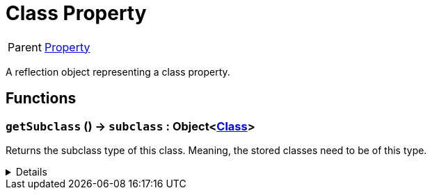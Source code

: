 = Class Property
:table-caption!:

[cols="1,5a",separator="!"]
!===
! Parent
! xref:/reflection/classes/Property.adoc[Property]
!===

A reflection object representing a class property.

// tag::interface[]

== Functions

// tag::func-getSubclass-title[]
=== `getSubclass` () -> `subclass` : Object<xref:/reflection/classes/Class.adoc[Class]>
// tag::func-getSubclass[]

Returns the subclass type of this class. Meaning, the stored classes need to be of this type.

[%collapsible]
====
[cols="1,5a",separator="!"]
!===
! Flags
! +++<span style='color:#bb2828'><i>RuntimeSync</i></span> <span style='color:#bb2828'><i>RuntimeParallel</i></span> <span style='color:#5dafc5'><i>MemberFunc</i></span>+++

! Display Name ! Get Subclass
!===

.Return Values
[%header,cols="1,1,4a",separator="!"]
!===
!Name !Type !Description

! *Subclass* `subclass`
! Object<xref:/reflection/classes/Class.adoc[Class]>
! The subclass of this class property.
!===

====
// end::func-getSubclass[]
// end::func-getSubclass-title[]

// end::interface[]

